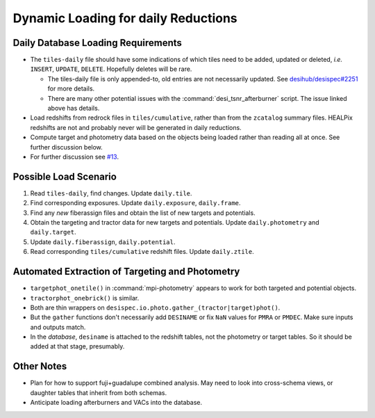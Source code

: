 ====================================
Dynamic Loading for daily Reductions
====================================

Daily Database Loading Requirements
-----------------------------------

* The ``tiles-daily`` file should have some indications of which tiles need to
  be added, updated or deleted, *i.e.* ``INSERT``, ``UPDATE``, ``DELETE``.
  Hopefully deletes will be rare.

  - The tiles-daily file is only appended-to, old entries are not necessarily
    updated. See `desihub/desispec#2251`_ for more details.
  - There are many other potential issues with the :command:`desi_tsnr_afterburner`
    script. The issue linked above has details.

* Load redshifts from redrock files in ``tiles/cumulative``, rather than
  from the ``zcatalog`` summary files. HEALPix redshifts are not and probably never will
  be generated in daily reductions.
* Compute target and photometry data based on the objects being loaded rather
  than reading all at once. See further discussion below.
* For further discussion see `#13`_.

.. _`desihub/desispec#2251`: https://github.com/desihub/desispec/issues/2251
.. _`#13`: https://github.com/desihub/specprod-db/issues/13

Possible Load Scenario
----------------------

1. Read ``tiles-daily``, find changes. Update ``daily.tile``.
2. Find corresponding exposures. Update ``daily.exposure``, ``daily.frame``.
3. Find any *new* fiberassign files and obtain the list of new targets and potentials.
4. Obtain the targeting and tractor data for new targets and potentials. Update ``daily.photometry`` and ``daily.target``.
5. Update ``daily.fiberassign``, ``daily.potential``.
6. Read corresponding ``tiles/cumulative`` redshift files. Update ``daily.ztile``.

Automated Extraction of Targeting and Photometry
------------------------------------------------

* ``targetphot_onetile()`` in :command:`mpi-photometry` appears to work
  for both targeted and potential objects.
* ``tractorphot_onebrick()`` is similar.
* Both are thin wrappers on ``desispec.io.photo.gather_(tractor|target)phot()``.
* But the ``gather`` functions don't necessarily add ``DESINAME`` or fix ``NaN``
  values for ``PMRA`` or ``PMDEC``. Make sure inputs and outputs match.
* In the *database*, ``desiname`` is attached to the redshift tables, not the
  photometry or target tables. So it should be added at that stage, presumably.

Other Notes
-----------

- Plan for how to support fuji+guadalupe combined analysis.  May need to look
  into cross-schema views, or daughter tables that inherit from both schemas.
- Anticipate loading afterburners and VACs into the database.
